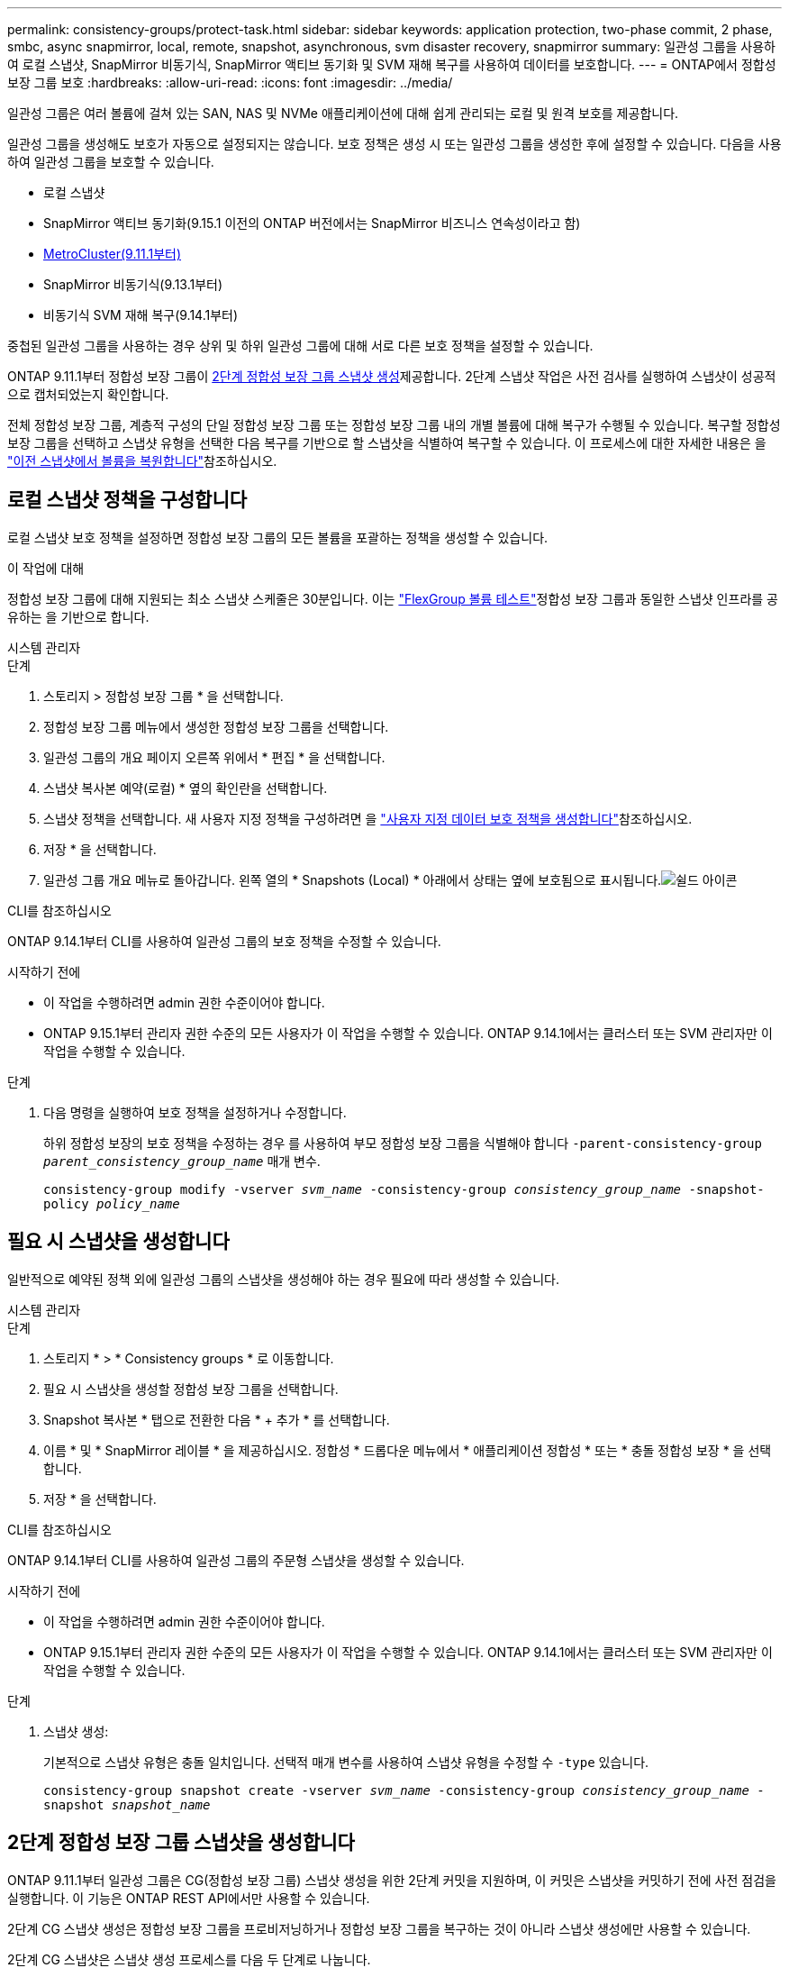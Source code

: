 ---
permalink: consistency-groups/protect-task.html 
sidebar: sidebar 
keywords: application protection, two-phase commit, 2 phase, smbc, async snapmirror, local, remote, snapshot, asynchronous, svm disaster recovery, snapmirror 
summary: 일관성 그룹을 사용하여 로컬 스냅샷, SnapMirror 비동기식, SnapMirror 액티브 동기화 및 SVM 재해 복구를 사용하여 데이터를 보호합니다. 
---
= ONTAP에서 정합성 보장 그룹 보호
:hardbreaks:
:allow-uri-read: 
:icons: font
:imagesdir: ../media/


[role="lead"]
일관성 그룹은 여러 볼륨에 걸쳐 있는 SAN, NAS 및 NVMe 애플리케이션에 대해 쉽게 관리되는 로컬 및 원격 보호를 제공합니다.

일관성 그룹을 생성해도 보호가 자동으로 설정되지는 않습니다. 보호 정책은 생성 시 또는 일관성 그룹을 생성한 후에 설정할 수 있습니다. 다음을 사용하여 일관성 그룹을 보호할 수 있습니다.

* 로컬 스냅샷
* SnapMirror 액티브 동기화(9.15.1 이전의 ONTAP 버전에서는 SnapMirror 비즈니스 연속성이라고 함)
* xref:index.html#mcc[MetroCluster(9.11.1부터)]
* SnapMirror 비동기식(9.13.1부터)
* 비동기식 SVM 재해 복구(9.14.1부터)


중첩된 일관성 그룹을 사용하는 경우 상위 및 하위 일관성 그룹에 대해 서로 다른 보호 정책을 설정할 수 있습니다.

ONTAP 9.11.1부터 정합성 보장 그룹이 <<two-phase,2단계 정합성 보장 그룹 스냅샷 생성>>제공합니다. 2단계 스냅샷 작업은 사전 검사를 실행하여 스냅샷이 성공적으로 캡처되었는지 확인합니다.

전체 정합성 보장 그룹, 계층적 구성의 단일 정합성 보장 그룹 또는 정합성 보장 그룹 내의 개별 볼륨에 대해 복구가 수행될 수 있습니다. 복구할 정합성 보장 그룹을 선택하고 스냅샷 유형을 선택한 다음 복구를 기반으로 할 스냅샷을 식별하여 복구할 수 있습니다. 이 프로세스에 대한 자세한 내용은 을 link:../task_dp_restore_from_vault.html["이전 스냅샷에서 볼륨을 복원합니다"]참조하십시오.



== 로컬 스냅샷 정책을 구성합니다

로컬 스냅샷 보호 정책을 설정하면 정합성 보장 그룹의 모든 볼륨을 포괄하는 정책을 생성할 수 있습니다.

.이 작업에 대해
정합성 보장 그룹에 대해 지원되는 최소 스냅샷 스케줄은 30분입니다. 이는 link:https://www.netapp.com/media/12385-tr4571.pdf["FlexGroup 볼륨 테스트"^]정합성 보장 그룹과 동일한 스냅샷 인프라를 공유하는 을 기반으로 합니다.

[role="tabbed-block"]
====
.시스템 관리자
--
.단계
. 스토리지 > 정합성 보장 그룹 * 을 선택합니다.
. 정합성 보장 그룹 메뉴에서 생성한 정합성 보장 그룹을 선택합니다.
. 일관성 그룹의 개요 페이지 오른쪽 위에서 * 편집 * 을 선택합니다.
. 스냅샷 복사본 예약(로컬) * 옆의 확인란을 선택합니다.
. 스냅샷 정책을 선택합니다. 새 사용자 지정 정책을 구성하려면 을 link:../task_dp_create_custom_data_protection_policies.html["사용자 지정 데이터 보호 정책을 생성합니다"]참조하십시오.
. 저장 * 을 선택합니다.
. 일관성 그룹 개요 메뉴로 돌아갑니다. 왼쪽 열의 * Snapshots (Local) * 아래에서 상태는 옆에 보호됨으로 표시됩니다.image:../media/icon_shield.png["쉴드 아이콘"]


--
.CLI를 참조하십시오
--
ONTAP 9.14.1부터 CLI를 사용하여 일관성 그룹의 보호 정책을 수정할 수 있습니다.

.시작하기 전에
* 이 작업을 수행하려면 admin 권한 수준이어야 합니다.
* ONTAP 9.15.1부터 관리자 권한 수준의 모든 사용자가 이 작업을 수행할 수 있습니다. ONTAP 9.14.1에서는 클러스터 또는 SVM 관리자만 이 작업을 수행할 수 있습니다.


.단계
. 다음 명령을 실행하여 보호 정책을 설정하거나 수정합니다.
+
하위 정합성 보장의 보호 정책을 수정하는 경우 를 사용하여 부모 정합성 보장 그룹을 식별해야 합니다 `-parent-consistency-group _parent_consistency_group_name_` 매개 변수.

+
`consistency-group modify -vserver _svm_name_ -consistency-group _consistency_group_name_ -snapshot-policy _policy_name_`



--
====


== 필요 시 스냅샷을 생성합니다

일반적으로 예약된 정책 외에 일관성 그룹의 스냅샷을 생성해야 하는 경우 필요에 따라 생성할 수 있습니다.

[role="tabbed-block"]
====
.시스템 관리자
--
.단계
. 스토리지 * > * Consistency groups * 로 이동합니다.
. 필요 시 스냅샷을 생성할 정합성 보장 그룹을 선택합니다.
. Snapshot 복사본 * 탭으로 전환한 다음 * + 추가 * 를 선택합니다.
. 이름 * 및 * SnapMirror 레이블 * 을 제공하십시오. 정합성 * 드롭다운 메뉴에서 * 애플리케이션 정합성 * 또는 * 충돌 정합성 보장 * 을 선택합니다.
. 저장 * 을 선택합니다.


--
.CLI를 참조하십시오
--
ONTAP 9.14.1부터 CLI를 사용하여 일관성 그룹의 주문형 스냅샷을 생성할 수 있습니다.

.시작하기 전에
* 이 작업을 수행하려면 admin 권한 수준이어야 합니다.
* ONTAP 9.15.1부터 관리자 권한 수준의 모든 사용자가 이 작업을 수행할 수 있습니다. ONTAP 9.14.1에서는 클러스터 또는 SVM 관리자만 이 작업을 수행할 수 있습니다.


.단계
. 스냅샷 생성:
+
기본적으로 스냅샷 유형은 충돌 일치입니다. 선택적 매개 변수를 사용하여 스냅샷 유형을 수정할 수 `-type` 있습니다.

+
`consistency-group snapshot create -vserver _svm_name_ -consistency-group _consistency_group_name_ -snapshot _snapshot_name_`



--
====


== 2단계 정합성 보장 그룹 스냅샷을 생성합니다

ONTAP 9.11.1부터 일관성 그룹은 CG(정합성 보장 그룹) 스냅샷 생성을 위한 2단계 커밋을 지원하며, 이 커밋은 스냅샷을 커밋하기 전에 사전 점검을 실행합니다. 이 기능은 ONTAP REST API에서만 사용할 수 있습니다.

2단계 CG 스냅샷 생성은 정합성 보장 그룹을 프로비저닝하거나 정합성 보장 그룹을 복구하는 것이 아니라 스냅샷 생성에만 사용할 수 있습니다.

2단계 CG 스냅샷은 스냅샷 생성 프로세스를 다음 두 단계로 나눕니다.

. 첫 번째 단계에서는 API가 사전 검사를 실행하고 스냅샷 생성을 트리거합니다. 첫 번째 단계에는 스냅샷이 성공적으로 커밋될 시간을 지정하는 시간 제한 매개 변수가 포함됩니다.
. 1단계의 요청이 성공적으로 완료되면 첫 번째 단계에서 지정된 간격 내에 두 번째 단계를 호출하여 스냅샷을 적절한 끝점에 커밋할 수 있습니다.


.시작하기 전에
* 2단계 CG 스냅샷 생성을 사용하려면 클러스터의 모든 노드에서 ONTAP 9.11.1 이상을 실행해야 합니다.
* 정합성 보장 그룹 스냅샷 작업의 활성 호출은 한 번에 하나의 정합성 보장 그룹 인스턴스에서만 지원됩니다(1단계 또는 2단계). 다른 작업이 진행 중인 동안 스냅샷 작업을 호출하려고 하면 오류가 발생합니다.
* 스냅샷 생성을 호출할 때 옵션 시간 초과 값을 5초에서 120초 사이로 설정할 수 있습니다. 시간 초과 값을 제공하지 않으면 기본 값인 7초로 작업이 시간 초과됩니다. API에서 매개 변수를 사용하여 시간 초과 값을 `action_timeout` 설정합니다. CLI에서 `-timeout` 플래그를 사용합니다.


.단계
REST API 또는 ONTAP 9.14.1부터 ONTAP CLI를 사용하여 2단계 스냅샷을 완료할 수 있습니다. 이 작업은 System Manager에서 지원되지 않습니다.


NOTE: API를 사용하여 스냅샷 생성을 호출하는 경우 API를 사용하여 스냅샷을 커밋해야 합니다. CLI를 사용하여 스냅샷 생성을 호출하는 경우 CLI를 사용하여 스냅샷을 커밋해야 합니다. 혼합 방법은 지원되지 않습니다.

[role="tabbed-block"]
====
.CLI를 참조하십시오
--
ONTAP 9.14.1부터 CLI를 사용하여 2단계 스냅샷을 생성할 수 있습니다.

.시작하기 전에
* 이 작업을 수행하려면 admin 권한 수준이어야 합니다.
* ONTAP 9.15.1부터 관리자 권한 수준의 모든 사용자가 이 작업을 수행할 수 있습니다. ONTAP 9.14.1에서는 클러스터 또는 SVM 관리자만 이 작업을 수행할 수 있습니다.


.단계
. 스냅샷을 시작합니다.
+
`consistency-group snapshot start -vserver _svm_name_ -consistency-group _consistency_group_name_ -snapshot _snapshot_name_ [-timeout _time_in_seconds_ -write-fence {true|false}]`

. 스냅샷이 생성되었는지 확인합니다.
+
`consistency-group snapshot show`

. 스냅샷 커밋:
+
`consistency-group snapshot commit _svm_name_ -consistency-group _consistency_group_name_ -snapshot _snapshot_name_`



--
.API를 참조하십시오
--
. 스냅샷 생성을 호출합니다. 매개 변수를 사용하여 정합성 보장 그룹 끝점에 POST 요청을 `action=start` 보냅니다.
+
[source, curl]
----
curl -k -X POST 'https://<IP_address>/application/consistency-groups/<cg-uuid>/snapshots?action=start&action_timeout=7' -H "accept: application/hal+json" -H "content-type: application/json" -d '
{
  "name": "<snapshot_name>",
  "consistency_type": "crash",
  "comment": "<comment>",
  "snapmirror_label": "<SnapMirror_label>"
}'
----
. POST 요청이 성공하면 출력에 snapshot uid가 포함됩니다. 해당 uuid를 사용하여 스냅샷을 커밋할 패치 요청을 제출합니다.
+
[source, curl]
----
curl -k -X PATCH 'https://<IP_address>/application/consistency-groups/<cg_uuid>/snapshots/<snapshot_id>?action=commit' -H "accept: application/hal+json" -H "content-type: application/json"

For more information about the ONTAP REST API, see link:https://docs.netapp.com/us-en/ontap-automation/reference/api_reference.html[API reference^] or the link:https://devnet.netapp.com/restapi.php[ONTAP REST API page^] at the NetApp Developer Network for a complete list of API endpoints.
----


--
====


== 정합성 보장 그룹에 대한 원격 보호를 설정합니다

정합성 보장 그룹은 SnapMirror Active Sync 및 ONTAP 9.13.1, SnapMirror Asynchronous를 통해 원격 보호를 제공합니다.



=== SnapMirror 활성 동기화로 보호를 구성합니다

SnapMirror 활성 동기화를 사용하여 정합성 보장 그룹에 생성된 정합성 보장 그룹의 스냅샷이 대상으로 복제되도록 할 수 있습니다. SnapMirror 활성 동기화에 대한 자세한 내용 또는 CLI를 사용하여 SnapMirror 활성 동기화를 구성하는 방법에 대한 자세한 내용은 을 참조하십시오.xref:../task_san_configure_protection_for_business_continuity.html[무중단 업무 운영을 위한 보호 구성]

.시작하기 전에
* NAS 액세스를 위해 마운트된 볼륨에 SnapMirror 활성 동기화 관계를 설정할 수 없습니다.
* 소스 및 대상 클러스터의 정책 레이블이 일치해야 합니다.
* SnapMirror 활성 동기화는 SnapMirror 레이블이 있는 규칙이 미리 정의된 정책에 추가되고 해당 레이블을 사용하여 스냅샷이 생성되지 않는 한 스냅샷을 기본적으로 복제하지 않습니다. `AutomatedFailOver`
+
이 프로세스에 대한 자세한 내용은 을 참조하십시오 link:../task_san_configure_protection_for_business_continuity.html["SnapMirror 액티브 동기화로 보호"].

* xref:../data-protection/supported-deployment-config-concept.html[다중 구간 구축] SnapMirror 액티브 동기화에서는 지원되지 않습니다.
* ONTAP 9.13.1부터 무중단으로 업그레이드할 수 있습니다 xref:modify-task.html#add-volumes-to-a-consistency-group[볼륨을 일관성 그룹에 추가합니다] 활성 SnapMirror 활성 동기화 관계가 있습니다. 일관성 그룹에 대한 다른 변경 사항은 SnapMirror 활성 동기화 관계를 해제하고 일관성 그룹을 수정한 다음 관계를 다시 설정하고 재동기화해야 합니다.



TIP: CLI를 사용하여 SnapMirror 활성 동기화를 구성하려면 를 참조하십시오 xref:../task_san_configure_protection_for_business_continuity.html[SnapMirror 액티브 동기화로 보호].

.System Manager를 위한 단계
. 을(를) 충족하는지 확인합니다 link:../snapmirror-active-sync/prerequisites-reference.html["SnapMirror 액티브 동기화 사용을 위한 사전 요구사항"].
. 스토리지 > 정합성 보장 그룹 * 을 선택합니다.
. 정합성 보장 그룹 메뉴에서 생성한 정합성 보장 그룹을 선택합니다.
. 개요 페이지 오른쪽 상단에서 * 자세히 * 를 선택한 다음 * 보호 * 를 선택합니다.
. System Manager는 소스 측 정보를 자동으로 채웁니다. 대상에 적합한 클러스터 및 스토리지 VM을 선택합니다. 보호 정책을 선택합니다. Initialize relationship * 이 선택되어 있는지 확인합니다.
. 저장 * 을 선택합니다.
. 정합성 보장 그룹을 초기화하고 동기화해야 합니다. 정합성 보장 그룹 * 메뉴로 돌아가 동기화가 성공적으로 완료되었는지 확인합니다. SnapMirror (원격) * 상태가 `Protected` 옆에 image:../media/icon_shield.png["쉴드 아이콘"]표시됩니다.




=== SnapMirror 비동기 구성

ONTAP 9.13.1부터 단일 일관성 그룹에 대해 SnapMirror 비동기식 보호를 구성할 수 있습니다. ONTAP 9.14.1부터 SnapMirror 비동기식을 사용하여 일관성 그룹 관계를 사용하여 볼륨 세분화 스냅샷을 타겟 클러스터에 복제할 수 있습니다.

.이 작업에 대해
볼륨 세분화 스냅샷을 복제하려면 ONTAP 9.14.1 이상을 실행해야 합니다. MirrorAndVault 및 Vault 정책의 경우, 볼륨 세분화 스냅샷 정책의 SnapMirror 레이블은 일관성 그룹의 SnapMirror 정책 규칙과 일치해야 합니다. 볼륨 세분화 스냅샷은 일관성 그룹 스냅샷과 관계없이 계산되는 일관성 그룹의 SnapMirror 정책의 Keep 값을 준수합니다. 예를 들어 대상에 두 개의 스냅샷을 유지하는 정책이 있는 경우 볼륨 세분화 스냅샷 두 개와 정합성 보장 그룹 스냅샷 두 개를 만들 수 있습니다.

SnapMirror 관계를 볼륨 세분화 스냅샷과 재동기화할 때 플래그로 볼륨 세분화 스냅샷을 보존할 수 `-preserve` 있습니다. 정합성 보장 그룹 스냅샷보다 최신 볼륨 세분화 스냅샷은 보존됩니다. 정합성 보장 그룹 스냅샷이 없는 경우 재동기화 작업에서 볼륨 세분화 스냅샷을 전송할 수 없습니다.

.시작하기 전에
* SnapMirror 비동기식 보호는 단일 일관성 그룹에만 사용할 수 있습니다. 계층적 일관성 그룹에는 지원되지 않습니다. 계층적 일관성 그룹을 단일 일관성 그룹으로 변환하려면 을 참조하십시오 xref:modify-geometry-task.html[정합성 보장 그룹 아키텍처 수정].
* 소스 및 대상 클러스터의 정책 레이블이 일치해야 합니다.
* 무중단으로 확장 가능합니다 xref:modify-task.html#add-volumes-to-a-consistency-group[볼륨을 일관성 그룹에 추가합니다] 활성 SnapMirror 비동기식 관계를 통해 원격 백업 기능을 지원합니다. 일관성 그룹이 변경되면 SnapMirror 관계를 중단시키고 일관성 그룹을 수정한 다음, 관계를 다시 설정하고 다시 동기화해야 합니다.
* SnapMirror 비동기 사용 시 보호되도록 설정된 일관성 그룹에는 제한 사항이 다릅니다. 자세한 내용은 을 참조하십시오 xref:limits.html[정합성 보장 그룹 제한].
* 여러 개별 볼륨에 대해 SnapMirror 비동기식 보호 관계를 구성한 경우 기존 스냅샷을 유지하면서 해당 볼륨을 정합성 보장 그룹으로 변환할 수 있습니다. 볼륨을 성공적으로 변환하려면 다음을 수행합니다.
+
** 볼륨의 공통 스냅샷이 있어야 합니다.
** 기존 SnapMirror 관계를 해제해야 합니다. xref:configure-task.html[단일 일관성 그룹에 볼륨을 추가합니다]그런 다음 다음 다음 다음 워크플로를 사용하여 관계를 다시 동기화합니다.




.단계
. 대상 클러스터에서 * 스토리지 > 일관성 그룹 * 을 선택합니다.
. 정합성 보장 그룹 메뉴에서 생성한 정합성 보장 그룹을 선택합니다.
. 개요 페이지 오른쪽 상단에서 * 자세히 * 를 선택한 다음 * 보호 * 를 선택합니다.
. System Manager는 소스 측 정보를 자동으로 채웁니다. 대상에 적합한 클러스터 및 스토리지 VM을 선택합니다. 보호 정책을 선택합니다. Initialize relationship * 이 선택되어 있는지 확인합니다.
+
비동기 정책을 선택할 때 ** 전송 일정 재정의** 옵션을 사용할 수 있습니다.

+

NOTE: SnapMirror 비동기식을 사용하는 일관성 그룹에서 지원되는 최소 일정(복구 시점 목표 또는 RPO)은 30분입니다.

. 저장 * 을 선택합니다.
. 정합성 보장 그룹을 초기화하고 동기화해야 합니다. 정합성 보장 그룹 * 메뉴로 돌아가 동기화가 성공적으로 완료되었는지 확인합니다. SnapMirror (원격) * 상태가 `Protected` 옆에 image:../media/icon_shield.png["쉴드 아이콘"]표시됩니다.




=== SVM 재해 복구 구성

ONTAP 9.14.1부터 는 xref:../data-protection/snapmirror-svm-replication-concept.html#[SVM 재해 복구]일관성 그룹을 지원하므로 일관성 그룹 정보를 소스에서 타겟 클러스터로 미러링할 수 있습니다.

이미 일관성 그룹이 포함된 SVM에서 SVM 재해 복구를 사용하도록 설정하려면 의 SVM 구성 워크플로우를 따릅니다 xref:../task_dp_configure_storage_vm_dr.html[시스템 관리자] 또는 을 누릅니다 xref:../data-protection/replicate-entire-svm-config-task.html[ONTAP CLI를 참조하십시오].

활성 및 정상 상태의 SVM 재해 복구 관계에 있는 SVM에 일관성 그룹을 추가하려면 대상 클러스터에서 SVM 재해 복구 관계를 업데이트해야 합니다. 자세한 내용은 을 참조하십시오 xref:../data-protection/update-replication-relationship-manual-task.html[복제 관계를 수동으로 업데이트합니다]. 일관성 그룹을 확장할 때는 언제든지 관계를 업데이트해야 합니다.

.제한 사항
* SVM 재해 복구는 계층적 일관성 그룹을 지원하지 않습니다.
* SVM 재해 복구는 비동기식 SnapMirror로 보호되는 일관성 그룹을 지원하지 않습니다. SVM 재해 복구를 구성하기 전에 SnapMirror 관계를 해제해야 합니다.
* 두 클러스터에서 모두 ONTAP 9.14.1 이상을 실행해야 한다.
* 일관성 그룹이 포함된 SVM 재해 복구 구성에는 팬아웃 관계가 지원되지 않습니다.
* 기타 제한 사항은 를 참조하십시오 xref:limits.html[정합성 보장 그룹 제한].




== 관계를 시각화합니다

System Manager는 * Protection > Relationships * 메뉴에서 LUN 맵을 시각화합니다. 소스 관계를 선택하면 System Manager에서 소스 관계를 시각화합니다. 볼륨을 선택하면 이러한 관계를 자세히 살펴보고 포함된 LUN 및 이니시에이터 그룹 관계의 목록을 볼 수 있습니다. 이 정보는 개별 볼륨 보기에서 Excel 통합 문서로 다운로드할 수 있으며 다운로드 작업은 백그라운드에서 실행됩니다.

.관련 정보
* link:clone-task.html["일관성 그룹의 클론을 생성합니다"]
* link:../task_dp_configure_snapshot.html["스냅샷을 구성합니다"]
* link:../task_dp_create_custom_data_protection_policies.html["사용자 지정 데이터 보호 정책을 생성합니다"]
* link:../task_dp_recover_snapshot.html["스냅샷에서 복구합니다"]
* link:../task_dp_restore_from_vault.html["이전 스냅샷에서 볼륨을 복원합니다"]
* link:../snapmirror-active-sync/index.html["SnapMirror Active Sync 개요"]
* link:https://docs.netapp.com/us-en/ontap-automation/["ONTAP 자동화 설명서"^]
* xref:../data-protection/snapmirror-disaster-recovery-concept.html[SnapMirror 비동기식 재해 복구 기본 사항]

